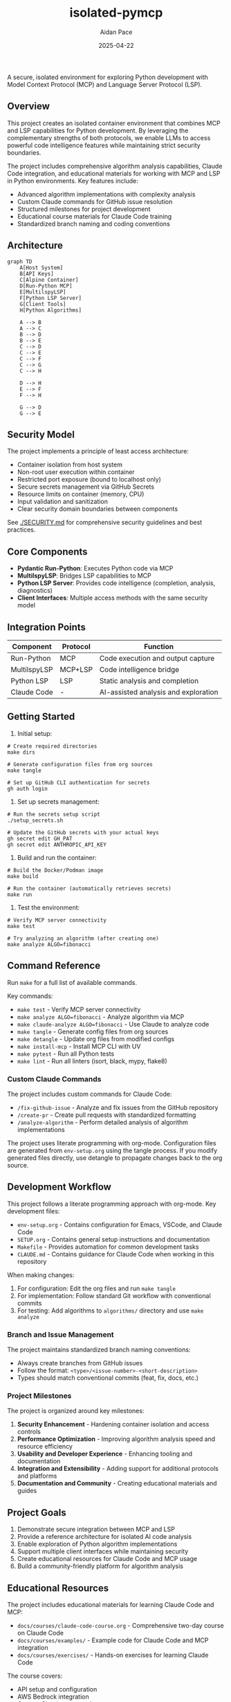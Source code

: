 #+TITLE: isolated-pymcp
#+AUTHOR: Aidan Pace
#+EMAIL: apace@defrecord.com
#+DATE: 2025-04-22

A secure, isolated environment for exploring Python development with Model Context Protocol (MCP) and Language Server Protocol (LSP).

** Overview

This project creates an isolated container environment that combines MCP and LSP capabilities for Python development. By leveraging the complementary strengths of both protocols, we enable LLMs to access powerful code intelligence features while maintaining strict security boundaries.

The project includes comprehensive algorithm analysis capabilities, Claude Code integration, and educational materials for working with MCP and LSP in Python environments. Key features include:

- Advanced algorithm implementations with complexity analysis
- Custom Claude commands for GitHub issue resolution
- Structured milestones for project development
- Educational course materials for Claude Code training
- Standardized branch naming and coding conventions

** Architecture

#+BEGIN_SRC mermaid :file architecture.png
graph TD
    A[Host System]
    B[API Keys]
    C[Alpine Container]
    D[Run-Python MCP]
    E[MultilspyLSP]
    F[Python LSP Server]
    G[Client Tools]
    H[Python Algorithms]
    
    A --> B
    A --> C
    B --> D
    B --> E
    C --> D
    C --> E
    C --> F
    C --> G
    C --> H
    
    D --> H
    E --> F
    F --> H
    
    G --> D
    G --> E
#+END_SRC

** Security Model

The project implements a principle of least access architecture:

- Container isolation from host system
- Non-root user execution within container
- Restricted port exposure (bound to localhost only)
- Secure secrets management via GitHub Secrets
- Resource limits on container (memory, CPU)
- Input validation and sanitization
- Clear security domain boundaries between components

See [[./SECURITY.md]] for comprehensive security guidelines and best practices.

** Core Components

- *Pydantic Run-Python*: Executes Python code via MCP
- *MultilspyLSP*: Bridges LSP capabilities to MCP
- *Python LSP Server*: Provides code intelligence (completion, analysis, diagnostics)
- *Client Interfaces*: Multiple access methods with the same security model

** Integration Points

| Component    | Protocol | Function                             |
|--------------+----------+--------------------------------------|
| Run-Python   | MCP      | Code execution and output capture    |
| MultilspyLSP | MCP+LSP  | Code intelligence bridge             |
| Python LSP   | LSP      | Static analysis and completion       |
| Claude Code  | -        | AI-assisted analysis and exploration |

** Getting Started

1. Initial setup:

#+BEGIN_SRC shell
# Create required directories
make dirs

# Generate configuration files from org sources
make tangle

# Set up GitHub CLI authentication for secrets
gh auth login
#+END_SRC

2. Set up secrets management:

#+BEGIN_SRC shell
# Run the secrets setup script
./setup_secrets.sh

# Update the GitHub secrets with your actual keys
gh secret edit GH_PAT
gh secret edit ANTHROPIC_API_KEY
#+END_SRC

3. Build and run the container:

#+BEGIN_SRC shell
# Build the Docker/Podman image
make build

# Run the container (automatically retrieves secrets)
make run
#+END_SRC

3. Test the environment:

#+BEGIN_SRC shell
# Verify MCP server connectivity
make test

# Try analyzing an algorithm (after creating one)
make analyze ALGO=fibonacci
#+END_SRC

** Command Reference

Run ~make~ for a full list of available commands.

Key commands:
- ~make test~ - Verify MCP server connectivity
- ~make analyze ALGO=fibonacci~ - Analyze algorithm via MCP
- ~make claude-analyze ALGO=fibonacci~ - Use Claude to analyze code
- ~make tangle~ - Generate config files from org sources
- ~make detangle~ - Update org files from modified configs
- ~make install-mcp~ - Install MCP CLI with UV
- ~make pytest~ - Run all Python tests
- ~make lint~ - Run all linters (isort, black, mypy, flake8)

*** Custom Claude Commands

The project includes custom commands for Claude Code:

- ~/fix-github-issue~ - Analyze and fix issues from the GitHub repository
- ~/create-pr~ - Create pull requests with standardized formatting
- ~/analyze-algorithm~ - Perform detailed analysis of algorithm implementations

The project uses literate programming with org-mode. Configuration files are generated from
~env-setup.org~ using the tangle process. If you modify generated files directly, use detangle
to propagate changes back to the org source.

** Development Workflow

This project follows a literate programming approach with org-mode. Key development files:

- ~env-setup.org~ - Contains configuration for Emacs, VSCode, and Claude Code
- ~SETUP.org~ - Contains general setup instructions and documentation
- ~Makefile~ - Provides automation for common development tasks
- ~CLAUDE.md~ - Contains guidance for Claude Code when working in this repository

When making changes:

1. For configuration: Edit the org files and run ~make tangle~
2. For implementation: Follow standard Git workflow with conventional commits
3. For testing: Add algorithms to ~algorithms/~ directory and use ~make analyze~

*** Branch and Issue Management

The project maintains standardized branch naming conventions:
- Always create branches from GitHub issues
- Follow the format: ~<type>/<issue-number>-<short-description>~
- Types should match conventional commits (feat, fix, docs, etc.)

*** Project Milestones

The project is organized around key milestones:

1. *Security Enhancement* - Hardening container isolation and access controls
2. *Performance Optimization* - Improving algorithm analysis speed and resource efficiency
3. *Usability and Developer Experience* - Enhancing tooling and documentation
4. *Integration and Extensibility* - Adding support for additional protocols and platforms
5. *Documentation and Community* - Creating educational materials and guides

** Project Goals

1. Demonstrate secure integration between MCP and LSP
2. Provide a reference architecture for isolated AI code analysis
3. Enable exploration of Python algorithm implementations
4. Support multiple client interfaces while maintaining security
5. Create educational resources for Claude Code and MCP usage
6. Build a community-friendly platform for algorithm analysis

** Educational Resources

The project includes educational materials for learning Claude Code and MCP:

- ~docs/courses/claude-code-course.org~ - Comprehensive two-day course on Claude Code
- ~docs/courses/examples/~ - Example code for Claude Code and MCP integration
- ~docs/courses/exercises/~ - Hands-on exercises for learning Claude Code

The course covers:
- API setup and configuration
- AWS Bedrock integration
- Custom Claude commands
- Code review with Claude
- Multi-language support
- MCP server development and integration

** References

- [[https://www.anthropic.com/news/model-context-protocol][Anthropic: Introducing the Model Context Protocol]] - Official announcement of MCP as an open standard for connecting AI assistants to data sources.

- [[https://modelcontextprotocol.io/introduction][Model Context Protocol Documentation]] - Comprehensive documentation explaining MCP concepts, architecture, and implementation details.

- [[https://github.com/modelcontextprotocol][Model Context Protocol GitHub]] - Official GitHub organization with protocol specification, SDKs, and reference implementations.

- [[https://docs.anthropic.com/en/docs/agents-and-tools/mcp][Anthropic MCP Documentation]] - Integration guides and best practices for using MCP with Claude.

- [[https://docs.anthropic.com/en/docs/agents-and-tools/claude-code/overview][Claude Code Documentation]] - Official documentation for Claude Code CLI.

- [[https://github.com/microsoft/multilspy][Microsoft MultilspyLSP]] - The Python library for creating language server clients that powers our LSP integration.

- [[https://github.com/python-lsp/python-lsp-server][Python LSP Server]] - The Python implementation of the Language Server Protocol used in this project.

- [[https://microsoft.github.io/language-server-protocol/][Language Server Protocol]] - Background on the LSP standard that enables editor-agnostic language intelligence.

- [[https://playbooks.com/mcp/asimihsan-multilspy-lsp][MultilspyLSP MCP Server]] - Reference implementation of an MCP server that provides LSP capabilities.

- [[https://news.ycombinator.com/item?id=43691230][Hacker News: Model Context Protocol Discussion]] - Community discussion about MCP, including perspectives on security considerations and integration approaches.

- [[https://simonwillison.net/2025/Apr/18/mcp-run-python/][Simon Willison: MCP Run Python]] - Detailed exploration of the MCP run-python implementation and its practical applications.

** License

MIT License
